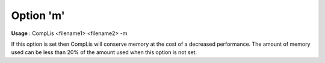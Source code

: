 

.. _nm_Option_m:
.. _CompLis_nm_Option_m:


Option 'm'
==========

**Usage** :	CompLis <filename1> <filename2> -m	



If this option is set then CompLis will conserve memory at the cost of a decreased performance. The amount of memory used can be less than 20% of the amount used when this option is not set.


